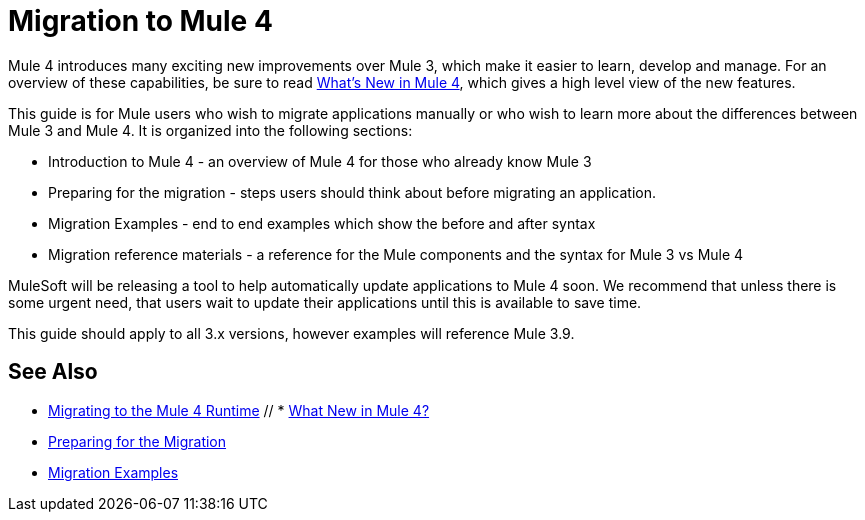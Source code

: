 // author: Dan D
= Migration to Mule 4

Mule 4 introduces many exciting new improvements over Mule 3, which make it easier to learn,
develop and manage. For an overview of these capabilities, be sure to read
link:/mule-user-guide/4.0/mule-runtime-updates[What's New in Mule 4],
which gives a high level view of the new features.

This guide is for Mule users who wish to migrate applications manually or who wish to learn
more about the differences between Mule 3 and Mule 4. It is organized into the following sections:

 * Introduction to Mule 4 - an overview of Mule 4 for those who already know Mule 3
 * Preparing for the migration - steps users should think about before migrating an application.
 * Migration Examples - end to end examples which show the before and after syntax
 * Migration reference materials - a reference for the Mule components and the syntax for Mule 3 vs Mule 4

MuleSoft will be releasing a tool to help automatically update applications to Mule 4 soon. We recommend that unless there is some urgent need, that users wait to update their applications until this is available to save time.

This guide should apply to all 3.x versions, however examples will reference Mule 3.9.

== See Also
 * link:index[Migrating to the Mule 4 Runtime]
 // * link:/mule-runtime/4.0/mule-runtime-updates[What New in Mule 4?]
 * link:migration-prep[Preparing for the Migration]
 * link:migration-examples[Migration Examples]

////
 * link:migration-connectors[Migrating Core Connectors]
 * link:migration-connectors-noncore[Migrating Non-Core Connectors]
 * link:migration-components[Migrating Components]
 * link:migration-patterns[Migrating Common Features]
 * link:migration-testing[Testing the Migration]
 * link:migration-devkit[Migrating from DevKit to the Mule SDK]
 * link:migration-munit[Migrating Munit]
 * link:migration-other[Other Stuff to Migrate...]
////
